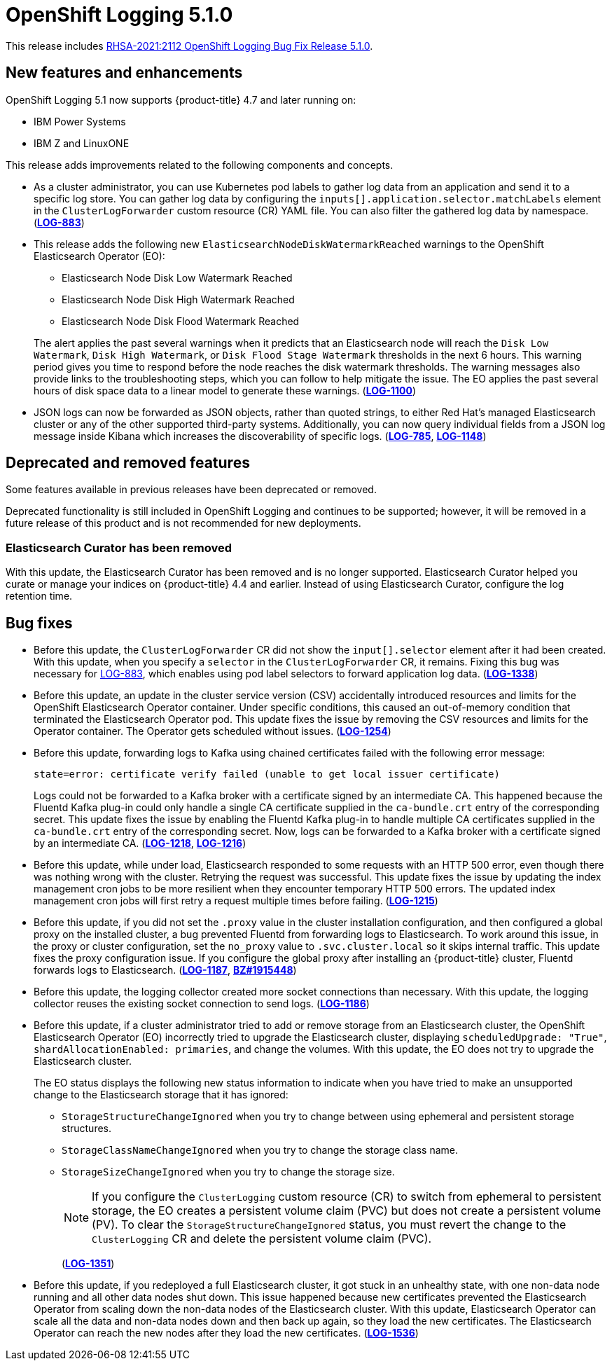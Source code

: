 [id="cluster-logging-release-notes-5-1-0"]
= OpenShift Logging 5.1.0

This release includes link:https://access.redhat.com/errata/RHSA-2021:2112[RHSA-2021:2112 OpenShift Logging Bug Fix Release 5.1.0].

[id="openshift-logging-5-1-0-new-features-and-enhancements"]
== New features and enhancements

OpenShift Logging 5.1 now supports {product-title} 4.7 and later running on:

* IBM Power Systems
* IBM Z and LinuxONE

This release adds improvements related to the following components and concepts.

* As a cluster administrator, you can use Kubernetes pod labels to gather log data from an application and send it to a specific log store. You can gather log data by configuring the `inputs[].application.selector.matchLabels` element in the `ClusterLogForwarder` custom resource (CR) YAML file. You can also filter the gathered log data by namespace.
(link:https://issues.redhat.com/browse/LOG-883[*LOG-883*])

* This release adds the following new `ElasticsearchNodeDiskWatermarkReached` warnings to the OpenShift Elasticsearch Operator (EO):
 - Elasticsearch Node Disk Low Watermark Reached
 - Elasticsearch Node Disk High Watermark Reached
 - Elasticsearch Node Disk Flood Watermark Reached

+
The alert applies the past several warnings when it predicts that an Elasticsearch node will reach the `Disk Low Watermark`, `Disk High Watermark`, or `Disk Flood Stage Watermark` thresholds in the next 6 hours. This warning period gives you time to respond before the node reaches the disk watermark thresholds. The warning messages also provide links to the troubleshooting steps, which you can follow to help mitigate the issue. The EO applies the past several hours of disk space data to a linear model to generate these warnings.
(link:https://issues.redhat.com/browse/LOG-1100[*LOG-1100*])

* JSON logs can now be forwarded as JSON objects, rather than quoted strings, to either Red Hat's managed Elasticsearch cluster or any of the other supported third-party systems. Additionally, you can now query individual fields from a JSON log message inside Kibana which increases the discoverability of specific logs.
(link:https://issues.redhat.com/browse/LOG-785[*LOG-785*], https://issues.redhat.com/browse/LOG-1148[*LOG-1148*])

[id="openshift-logging-5-1-0-deprecated-removed-features"]
== Deprecated and removed features

Some features available in previous releases have been deprecated or removed.

Deprecated functionality is still included in OpenShift Logging and continues to be supported; however, it will be removed in a future release of this product and is not recommended for new deployments.

[id="openshift-logging-5-1-0-elasticsearch-curator"]
=== Elasticsearch Curator has been removed

With this update, the Elasticsearch Curator has been removed and is no longer supported. Elasticsearch Curator helped you curate or manage your indices on {product-title} 4.4 and earlier. Instead of using Elasticsearch Curator, configure the log retention time.

[id="openshift-logging-5-1-0-bug-fixes"]
== Bug fixes

* Before this update, the `ClusterLogForwarder` CR did not show the `input[].selector` element after it had been created. With this update, when you specify a `selector` in the `ClusterLogForwarder` CR, it remains. Fixing this bug was necessary for link:https://issues.redhat.com/browse/LOG-883[LOG-883], which enables using pod label selectors to forward application log data.
(link:https://issues.redhat.com/browse/LOG-1338[*LOG-1338*])

* Before this update, an update in the cluster service version (CSV) accidentally introduced resources and limits for the OpenShift Elasticsearch Operator container. Under specific conditions, this caused an out-of-memory condition that terminated the Elasticsearch Operator pod. This update fixes the issue by removing the CSV resources and limits for the Operator container. The Operator gets scheduled without issues.
(link:https://issues.redhat.com/browse/LOG-1254[*LOG-1254*])

* Before this update, forwarding logs to Kafka using chained certificates failed with the following error message:
+
`state=error: certificate verify failed (unable to get local issuer certificate)`
+
Logs could not be forwarded to a Kafka broker with a certificate signed by an intermediate CA. This happened because the Fluentd Kafka plug-in could only handle a single CA certificate supplied in the `ca-bundle.crt` entry of the corresponding secret. This update fixes the issue by enabling the Fluentd Kafka plug-in to handle multiple CA certificates supplied in the `ca-bundle.crt` entry of the corresponding secret. Now, logs can be forwarded to a Kafka broker with a certificate signed by an intermediate CA.
(link:https://issues.redhat.com/browse/LOG-1218[*LOG-1218*], link:https://issues.redhat.com/browse/LOG-1216[*LOG-1216*])

* Before this update, while under load, Elasticsearch responded to some requests with an HTTP 500 error, even though there was nothing wrong with the cluster. Retrying the request was successful. This update fixes the issue by updating the index management cron jobs to be more resilient when they encounter temporary HTTP 500 errors. The updated index management cron jobs will first retry a request multiple times before failing.
(link:https://issues.redhat.com/browse/LOG-1215[*LOG-1215*])

* Before this update, if you did not set the `.proxy` value in the cluster installation configuration, and then configured a global proxy on the installed cluster, a bug prevented Fluentd from forwarding logs to Elasticsearch. To work around this issue, in the proxy or cluster configuration, set the `no_proxy` value to `.svc.cluster.local` so it skips internal traffic. This update fixes the proxy configuration issue. If you configure the global proxy after installing an {product-title} cluster, Fluentd forwards logs to Elasticsearch.
(link:https://issues.redhat.com/browse/LOG-1187[*LOG-1187*], link:https://bugzilla.redhat.com/show_bug.cgi?id=1915448[*BZ#1915448*])

* Before this update, the logging collector created more socket connections than necessary. With this update, the logging collector reuses the existing socket connection to send logs.
(link:https://issues.redhat.com/browse/LOG-1186[*LOG-1186*])

* Before this update, if a cluster administrator tried to add or remove storage from an Elasticsearch cluster, the OpenShift Elasticsearch Operator (EO) incorrectly tried to upgrade the Elasticsearch cluster, displaying `scheduledUpgrade: "True"`, `shardAllocationEnabled: primaries`, and change the volumes. With this update, the EO does not try to upgrade the Elasticsearch cluster.
+
The EO status displays the following new status information to indicate when you have tried to make an unsupported change to the Elasticsearch storage that it has ignored:
+
 - `StorageStructureChangeIgnored` when you try to change between using ephemeral and persistent storage structures.
 - `StorageClassNameChangeIgnored` when you try to change the storage class name.
 - `StorageSizeChangeIgnored` when you try to change the storage size.
+
[NOTE]
====
If you configure the `ClusterLogging` custom resource (CR) to switch from ephemeral to persistent storage, the EO creates a persistent volume claim (PVC) but does not create a persistent volume (PV).  To clear the `StorageStructureChangeIgnored` status, you must revert the change to the `ClusterLogging` CR and delete the persistent volume claim (PVC).
====
+
(link:https://issues.redhat.com/browse/LOG-1351[*LOG-1351*])

* Before this update, if you redeployed a full Elasticsearch cluster, it got stuck in an unhealthy state, with one non-data node running and all other data nodes shut down. This issue happened because new certificates prevented the Elasticsearch Operator from scaling down the non-data nodes of the Elasticsearch cluster. With this update, Elasticsearch Operator can scale all the data and non-data nodes down and then back up again, so they load the new certificates. The Elasticsearch Operator can reach the new nodes after they load the new certificates.
(link:https://issues.redhat.com/browse/LOG-1536[*LOG-1536*])
